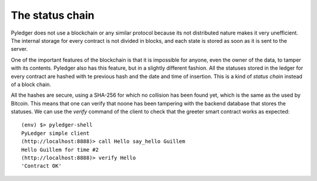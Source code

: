 The status chain
================

Pyledger does not use a blockchain or any similar protocol because its not
distributed nature makes it very unefficient. The internal storage for every
contract is not divided in blocks, and each state is stored as soon as it is
sent to the server.

One of the important features of the blockchain is that it is impossible for
anyone, even the owner of the data, to tamper with its contents. Pyledger
also has this feature, but in a slightly different fashion. All the statuses
stored in the ledger for every contract are hashed with te previous hash and
the date and time of insertion. This is a kind of *status chain* instead of a
block chain.

All the hashes are secure, using a SHA-256 for which no collision has been
found yet, which is the same as the used by Bitcoin. This means that one can
verify that noone has been tampering with the backend database that stores
the statuses. We can use the *verify* command of the client to check that the
greeter smart contract works as expected::

    (env) $> pyledger-shell
    PyLedger simple client
    (http://localhost:8888)> call Hello say_hello Guillem
    Hello Guillem for time #2
    (http://localhost:8888)> verify Hello
    'Contract OK'

